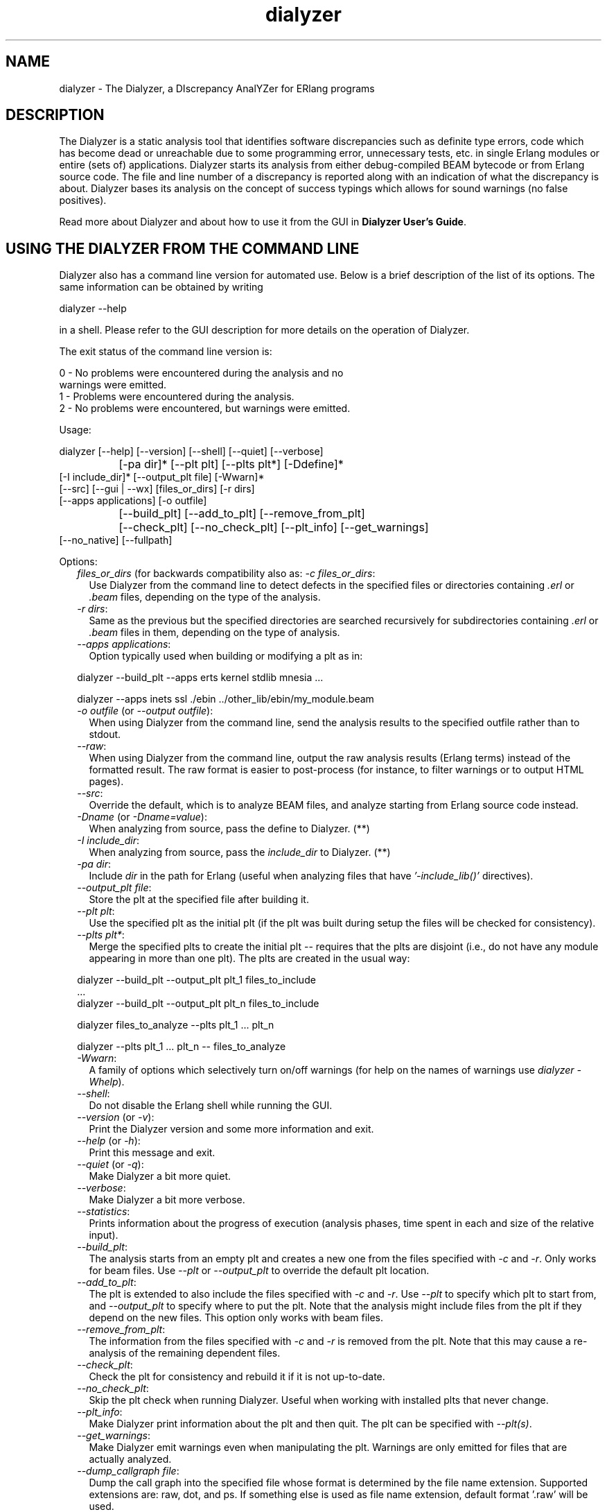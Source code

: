 .TH dialyzer 3 "dialyzer 2.6.1" "Ericsson AB" "Erlang Module Definition"
.SH NAME
dialyzer \- The Dialyzer, a DIscrepancy AnalYZer for ERlang programs
.SH DESCRIPTION
.LP
The Dialyzer is a static analysis tool that identifies software discrepancies such as definite type errors, code which has become dead or unreachable due to some programming error, unnecessary tests, etc\&. in single Erlang modules or entire (sets of) applications\&. Dialyzer starts its analysis from either debug-compiled BEAM bytecode or from Erlang source code\&. The file and line number of a discrepancy is reported along with an indication of what the discrepancy is about\&. Dialyzer bases its analysis on the concept of success typings which allows for sound warnings (no false positives)\&.
.LP
Read more about Dialyzer and about how to use it from the GUI in \fBDialyzer User\&'s Guide\fR\&\&.
.SH "USING THE DIALYZER FROM THE COMMAND LINE"

.LP
Dialyzer also has a command line version for automated use\&. Below is a brief description of the list of its options\&. The same information can be obtained by writing
.LP
.nf

      dialyzer --help
    
.fi
.LP
in a shell\&. Please refer to the GUI description for more details on the operation of Dialyzer\&.
.LP
The exit status of the command line version is:
.LP
.nf

      0 - No problems were encountered during the analysis and no
          warnings were emitted.
      1 - Problems were encountered during the analysis.
      2 - No problems were encountered, but warnings were emitted.
    
.fi
.LP
Usage:
.LP
.nf

       dialyzer [--help] [--version] [--shell] [--quiet] [--verbose]
		[-pa dir]* [--plt plt] [--plts plt*] [-Ddefine]*
                [-I include_dir]* [--output_plt file] [-Wwarn]*
                [--src] [--gui | --wx] [files_or_dirs] [-r dirs]
                [--apps applications] [-o outfile]
		[--build_plt] [--add_to_plt] [--remove_from_plt]
		[--check_plt] [--no_check_plt] [--plt_info] [--get_warnings]
                [--no_native] [--fullpath]
    
.fi
.LP
Options:
.RS 2
.TP 2
.B
\fIfiles_or_dirs\fR\& (for backwards compatibility also as: \fI-c files_or_dirs\fR\&:
Use Dialyzer from the command line to detect defects in the specified files or directories containing \fI\&.erl\fR\& or \fI\&.beam\fR\& files, depending on the type of the analysis\&.
.TP 2
.B
\fI-r dirs\fR\&:
Same as the previous but the specified directories are searched recursively for subdirectories containing \fI\&.erl\fR\& or \fI\&.beam\fR\& files in them, depending on the type of analysis\&.
.TP 2
.B
\fI--apps applications\fR\&:
Option typically used when building or modifying a plt as in: 
.LP
.nf

           dialyzer --build_plt --apps erts kernel stdlib mnesia ...
        
.fi to conveniently refer to library applications corresponding to the Erlang/OTP installation\&. However, the option is general and can also be used during analysis in order to refer to Erlang/OTP applications\&. In addition, file or directory names can also be included, as in: 
.LP
.nf

           dialyzer --apps inets ssl ./ebin ../other_lib/ebin/my_module.beam
        
.fi
.TP 2
.B
\fI-o outfile\fR\& (or \fI--output outfile\fR\&):
When using Dialyzer from the command line, send the analysis results to the specified outfile rather than to stdout\&.
.TP 2
.B
\fI--raw\fR\&:
When using Dialyzer from the command line, output the raw analysis results (Erlang terms) instead of the formatted result\&. The raw format is easier to post-process (for instance, to filter warnings or to output HTML pages)\&.
.TP 2
.B
\fI--src\fR\&:
Override the default, which is to analyze BEAM files, and analyze starting from Erlang source code instead\&.
.TP 2
.B
\fI-Dname\fR\& (or \fI-Dname=value\fR\&):
When analyzing from source, pass the define to Dialyzer\&. (**)
.TP 2
.B
\fI-I include_dir\fR\&:
When analyzing from source, pass the \fIinclude_dir\fR\& to Dialyzer\&. (**)
.TP 2
.B
\fI-pa dir\fR\&:
Include \fIdir\fR\& in the path for Erlang (useful when analyzing files that have \fI\&'-include_lib()\&'\fR\& directives)\&.
.TP 2
.B
\fI--output_plt file\fR\&:
Store the plt at the specified file after building it\&.
.TP 2
.B
\fI--plt plt\fR\&:
Use the specified plt as the initial plt (if the plt was built during setup the files will be checked for consistency)\&.
.TP 2
.B
\fI--plts plt*\fR\&:
Merge the specified plts to create the initial plt -- requires that the plts are disjoint (i\&.e\&., do not have any module appearing in more than one plt)\&. The plts are created in the usual way: 
.LP
.nf

           dialyzer --build_plt --output_plt plt_1 files_to_include
           ...
           dialyzer --build_plt --output_plt plt_n files_to_include
        
.fi and then can be used in either of the following ways: 
.LP
.nf

           dialyzer files_to_analyze --plts plt_1 ... plt_n
        
.fi or: 
.LP
.nf

           dialyzer --plts plt_1 ... plt_n -- files_to_analyze
        
.fi (Note the -- delimiter in the second case)
.TP 2
.B
\fI-Wwarn\fR\&:
A family of options which selectively turn on/off warnings (for help on the names of warnings use \fIdialyzer -Whelp\fR\&)\&.
.TP 2
.B
\fI--shell\fR\&:
Do not disable the Erlang shell while running the GUI\&.
.TP 2
.B
\fI--version\fR\& (or \fI-v\fR\&):
Print the Dialyzer version and some more information and exit\&.
.TP 2
.B
\fI--help\fR\& (or \fI-h\fR\&):
Print this message and exit\&.
.TP 2
.B
\fI--quiet\fR\& (or \fI-q\fR\&):
Make Dialyzer a bit more quiet\&.
.TP 2
.B
\fI--verbose\fR\&:
Make Dialyzer a bit more verbose\&.
.TP 2
.B
\fI--statistics\fR\&:
Prints information about the progress of execution (analysis phases, time spent in each and size of the relative input)\&.
.TP 2
.B
\fI--build_plt\fR\&:
The analysis starts from an empty plt and creates a new one from the files specified with \fI-c\fR\& and \fI-r\fR\&\&. Only works for beam files\&. Use \fI--plt\fR\& or \fI--output_plt\fR\& to override the default plt location\&.
.TP 2
.B
\fI--add_to_plt\fR\&:
The plt is extended to also include the files specified with \fI-c\fR\& and \fI-r\fR\&\&. Use \fI--plt\fR\& to specify which plt to start from, and \fI--output_plt\fR\& to specify where to put the plt\&. Note that the analysis might include files from the plt if they depend on the new files\&. This option only works with beam files\&.
.TP 2
.B
\fI--remove_from_plt\fR\&:
The information from the files specified with \fI-c\fR\& and \fI-r\fR\& is removed from the plt\&. Note that this may cause a re-analysis of the remaining dependent files\&.
.TP 2
.B
\fI--check_plt\fR\&:
Check the plt for consistency and rebuild it if it is not up-to-date\&.
.TP 2
.B
\fI--no_check_plt\fR\&:
Skip the plt check when running Dialyzer\&. Useful when working with installed plts that never change\&.
.TP 2
.B
\fI--plt_info\fR\&:
Make Dialyzer print information about the plt and then quit\&. The plt can be specified with \fI--plt(s)\fR\&\&.
.TP 2
.B
\fI--get_warnings\fR\&:
Make Dialyzer emit warnings even when manipulating the plt\&. Warnings are only emitted for files that are actually analyzed\&.
.TP 2
.B
\fI--dump_callgraph file\fR\&:
Dump the call graph into the specified file whose format is determined by the file name extension\&. Supported extensions are: raw, dot, and ps\&. If something else is used as file name extension, default format \&'\&.raw\&' will be used\&.
.TP 2
.B
\fI--no_native\fR\& (or \fI-nn\fR\&):
Bypass the native code compilation of some key files that Dialyzer heuristically performs when dialyzing many files; this avoids the compilation time but it may result in (much) longer analysis time\&.
.TP 2
.B
\fI--fullpath\fR\&:
Display the full path names of files for which warnings are emitted\&.
.TP 2
.B
\fI--gui\fR\&:
Use the gs-based GUI\&.
.TP 2
.B
\fI--wx\fR\&:
Use the wx-based GUI\&.
.RE
.LP

.RS -4
.B
Note:
.RE
* denotes that multiple occurrences of these options are possible\&.
.LP
** options \fI-D\fR\& and \fI-I\fR\& work both from command-line and in the Dialyzer GUI; the syntax of defines and includes is the same as that used by \fIerlc\fR\&\&.

.LP
Warning options:
.RS 2
.TP 2
.B
\fI-Wno_return\fR\&:
Suppress warnings for functions that will never return a value\&.
.TP 2
.B
\fI-Wno_unused\fR\&:
Suppress warnings for unused functions\&.
.TP 2
.B
\fI-Wno_improper_lists\fR\&:
Suppress warnings for construction of improper lists\&.
.TP 2
.B
\fI-Wno_tuple_as_fun\fR\&:
Suppress warnings for using tuples instead of funs\&.
.TP 2
.B
\fI-Wno_fun_app\fR\&:
Suppress warnings for fun applications that will fail\&.
.TP 2
.B
\fI-Wno_match\fR\&:
Suppress warnings for patterns that are unused or cannot match\&.
.TP 2
.B
\fI-Wno_opaque\fR\&:
Suppress warnings for violations of opaqueness of data types\&.
.TP 2
.B
\fI-Wno_behaviours\fR\&***:
Suppress warnings about behaviour callbacks which drift from the published recommended interfaces\&.
.TP 2
.B
\fI-Wunmatched_returns\fR\&***:
Include warnings for function calls which ignore a structured return value or do not match against one of many possible return value(s)\&.
.TP 2
.B
\fI-Werror_handling\fR\&***:
Include warnings for functions that only return by means of an exception\&.
.TP 2
.B
\fI-Wrace_conditions\fR\&***:
Include warnings for possible race conditions\&.
.TP 2
.B
\fI-Wunderspecs\fR\&***:
Warn about underspecified functions (the -spec is strictly more allowing than the success typing)\&.
.RE
.LP
The following options are also available but their use is not recommended: (they are mostly for Dialyzer developers and internal debugging)
.RS 2
.TP 2
.B
\fI-Woverspecs\fR\&***:
Warn about overspecified functions (the -spec is strictly less allowing than the success typing)\&.
.TP 2
.B
\fI-Wspecdiffs\fR\&***:
Warn when the -spec is different than the success typing\&.
.RE
.LP

.RS -4
.B
Note:
.RE
*** Identifies options that turn on warnings rather than turning them off\&.

.SH "USING THE DIALYZER FROM ERLANG"

.LP
You can also use Dialyzer directly from Erlang\&. Both the GUI and the command line versions are available\&. The options are similar to the ones given from the command line, so please refer to the sections above for a description of these\&.
.SH EXPORTS
.LP
.B
gui() -> ok | {error, Msg}
.br
.B
gui(OptList) -> ok | {error, Msg}
.br
.RS
.LP
Types:

.RS 3
OptList -- see below
.br
.RE
.RE
.RS
.LP
Dialyzer GUI version\&.
.LP
.nf

OptList  :: [Option]
Option   :: {files,          [Filename :: string()]}
          | {files_rec,      [DirName :: string()]}
          | {defines,        [{Macro: atom(), Value : term()}]}
          | {from,           src_code | byte_code} %% Defaults to byte_code
          | {init_plt,       FileName :: string()}  %% If changed from default
          | {plts,           [FileName :: string()]} %% If changed from default
          | {include_dirs,   [DirName :: string()]}
          | {output_file,    FileName :: string()}
          | {output_plt,     FileName :: string()}
          | {analysis_type,  'succ_typings' |
                             'plt_add' |
                             'plt_build' |
                             'plt_check' |
                             'plt_remove'}
          | {warnings,       [WarnOpts]}
          | {get_warnings,   bool()}

WarnOpts :: no_return
          | no_unused
          | no_improper_lists
          | no_fun_app
          | no_match
          | no_opaque
          | no_fail_call
          | error_handling
          | race_conditions
          | behaviours
          | unmatched_returns
          | overspecs
          | underspecs
          | specdiffs
        
.fi
.RE
.LP
.B
run(OptList) -> Warnings
.br
.RS
.LP
Types:

.RS 3
OptList -- see gui/0,1
.br
Warnings -- see below 
.br
.RE
.RE
.RS
.LP
Dialyzer command line version\&.
.LP
.nf

Warnings :: [{Tag, Id, Msg}]
Tag :: 'warn_return_no_exit' | 'warn_return_only_exit'
     | 'warn_not_called' | 'warn_non_proper_list'
     | 'warn_fun_app' | 'warn_matching'
     | 'warn_failing_call' | 'warn_contract_types'
     | 'warn_contract_syntax' | 'warn_contract_not_equal'
     | 'warn_contract_subtype' | 'warn_contract_supertype'
Id = {File :: string(), Line :: integer()}
Msg = msg() -- Undefined

.fi
.RE
.LP
.B
format_warning(Msg) -> string()
.br
.RS
.LP
Types:

.RS 3
Msg = {Tag, Id, msg()} -- See run/1
.br
.RE
.RE
.RS
.LP
Get a string from warnings as returned by dialyzer:run/1\&.
.RE
.LP
.B
plt_info(string()) -> {\&'ok\&', [{atom(), any()}]} | {\&'error\&', atom()}
.br
.RS
.LP
Returns information about the specified plt\&.
.RE